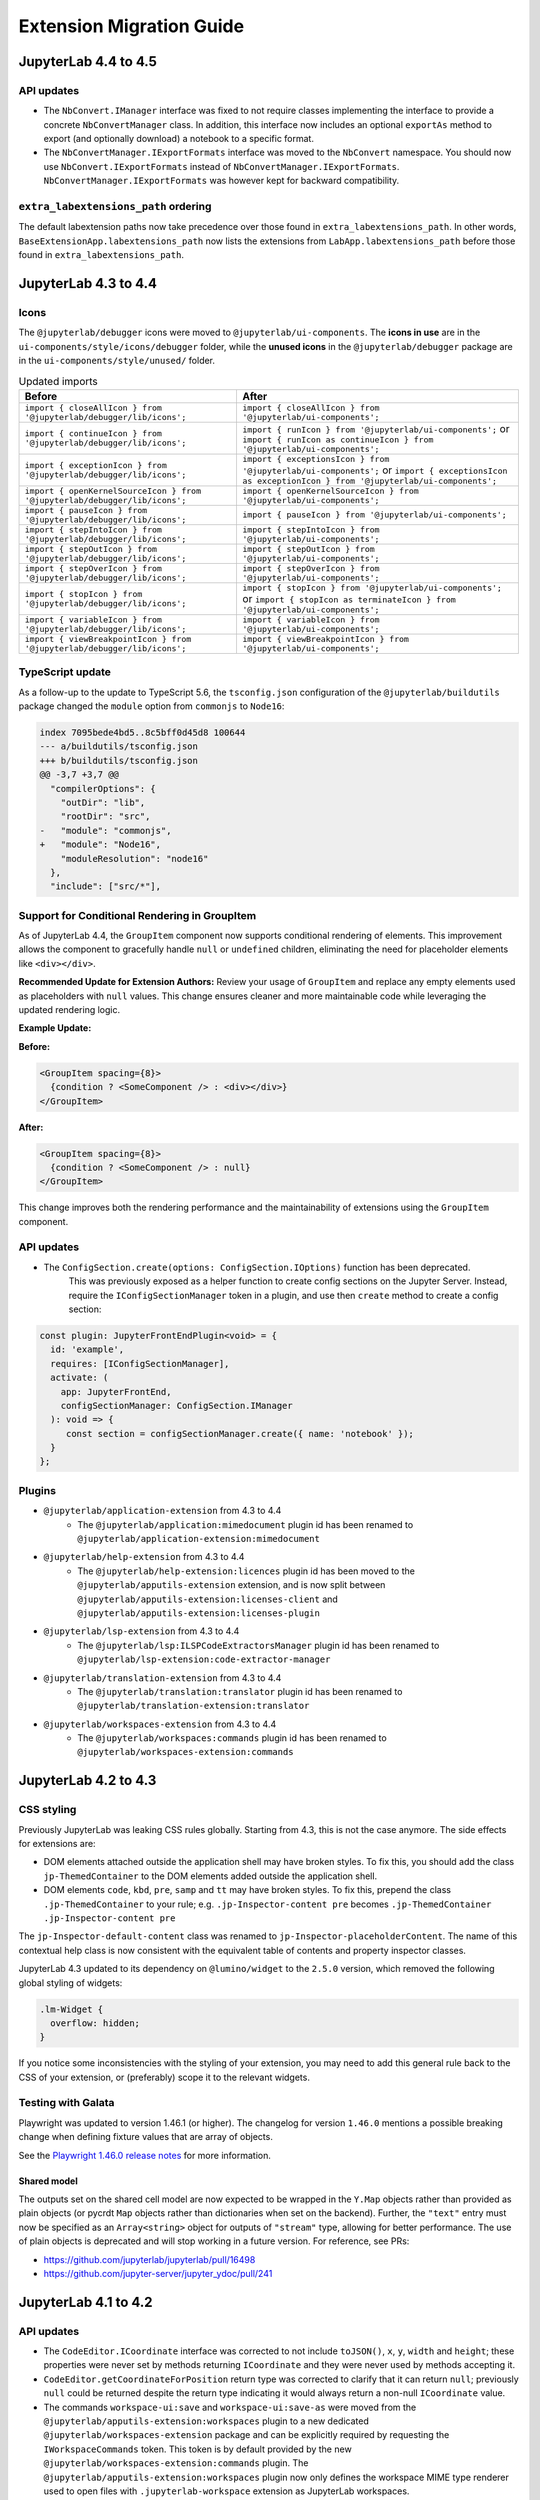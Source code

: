 .. Copyright (c) Jupyter Development Team.
.. Distributed under the terms of the Modified BSD License.

.. _extension_migration:

Extension Migration Guide
=========================

JupyterLab 4.4 to 4.5
---------------------

API updates
^^^^^^^^^^^

- The ``NbConvert.IManager`` interface was fixed to not require classes implementing the interface to provide a
  concrete ``NbConvertManager`` class. In addition, this interface now includes an optional ``exportAs`` method
  to export (and optionally download) a notebook to a specific format.
- The ``NbConvertManager.IExportFormats`` interface was moved to the ``NbConvert`` namespace. You should now use ``NbConvert.IExportFormats`` instead of ``NbConvertManager.IExportFormats``.
  ``NbConvertManager.IExportFormats`` was however kept for backward compatibility.


``extra_labextensions_path`` ordering
^^^^^^^^^^^^^^^^^^^^^^^^^^^^^^^^^^^^^

The default labextension paths now take precedence over those found in ``extra_labextensions_path``. In other words,
``BaseExtensionApp.labextensions_path`` now lists the extensions from ``LabApp.labextensions_path``
before those found in ``extra_labextensions_path``.

JupyterLab 4.3 to 4.4
---------------------

Icons
^^^^^

The ``@jupyterlab/debugger`` icons were moved to ``@jupyterlab/ui-components``.
The **icons in use** are in the ``ui-components/style/icons/debugger`` folder, while the **unused icons** in the ``@jupyterlab/debugger`` package are in the ``ui-components/style/unused/`` folder.

.. list-table:: Updated imports
   :header-rows: 1

   * - Before
     - After
   * - ``import { closeAllIcon } from '@jupyterlab/debugger/lib/icons';``
     - ``import { closeAllIcon } from '@jupyterlab/ui-components';``
   * - ``import { continueIcon } from '@jupyterlab/debugger/lib/icons';``
     - ``import { runIcon } from '@jupyterlab/ui-components';`` or ``import { runIcon as continueIcon } from '@jupyterlab/ui-components';``
   * - ``import { exceptionIcon } from '@jupyterlab/debugger/lib/icons';``
     - ``import { exceptionsIcon } from '@jupyterlab/ui-components';`` or ``import { exceptionsIcon as exceptionIcon } from '@jupyterlab/ui-components';``
   * - ``import { openKernelSourceIcon } from '@jupyterlab/debugger/lib/icons';``
     - ``import { openKernelSourceIcon } from '@jupyterlab/ui-components';``
   * - ``import { pauseIcon } from '@jupyterlab/debugger/lib/icons';``
     - ``import { pauseIcon } from '@jupyterlab/ui-components';``
   * - ``import { stepIntoIcon } from '@jupyterlab/debugger/lib/icons';``
     - ``import { stepIntoIcon } from '@jupyterlab/ui-components';``
   * - ``import { stepOutIcon } from '@jupyterlab/debugger/lib/icons';``
     - ``import { stepOutIcon } from '@jupyterlab/ui-components';``
   * - ``import { stepOverIcon } from '@jupyterlab/debugger/lib/icons';``
     - ``import { stepOverIcon } from '@jupyterlab/ui-components';``
   * - ``import { stopIcon } from '@jupyterlab/debugger/lib/icons';``
     - ``import { stopIcon } from '@jupyterlab/ui-components';`` or ``import { stopIcon as terminateIcon } from '@jupyterlab/ui-components';``
   * - ``import { variableIcon } from '@jupyterlab/debugger/lib/icons';``
     - ``import { variableIcon } from '@jupyterlab/ui-components';``
   * - ``import { viewBreakpointIcon } from '@jupyterlab/debugger/lib/icons';``
     - ``import { viewBreakpointIcon } from '@jupyterlab/ui-components';``

TypeScript update
^^^^^^^^^^^^^^^^^

As a follow-up to the update to TypeScript 5.6, the ``tsconfig.json`` configuration of the ``@jupyterlab/buildutils`` package changed
the ``module`` option from ``commonjs`` to ``Node16``:

.. code:: diff

   index 7095bede4bd5..8c5bff0d45d8 100644
   --- a/buildutils/tsconfig.json
   +++ b/buildutils/tsconfig.json
   @@ -3,7 +3,7 @@
     "compilerOptions": {
       "outDir": "lib",
       "rootDir": "src",
   -   "module": "commonjs",
   +   "module": "Node16",
       "moduleResolution": "node16"
     },
     "include": ["src/*"],

Support for Conditional Rendering in GroupItem
^^^^^^^^^^^^^^^^^^^^^^^^^^^^^^^^^^^^^^^^^^^^^^

As of JupyterLab 4.4, the ``GroupItem`` component now supports conditional
rendering of elements. This improvement allows the component to gracefully handle ``null`` or
``undefined`` children, eliminating the need for placeholder elements like ``<div></div>``.

**Recommended Update for Extension Authors:**
Review your usage of ``GroupItem`` and replace any empty elements used as placeholders
with ``null`` values. This change ensures cleaner and more maintainable code while leveraging
the updated rendering logic.

**Example Update:**

**Before:**

.. code-block:: tsx

   <GroupItem spacing={8}>
     {condition ? <SomeComponent /> : <div></div>}
   </GroupItem>

**After:**

.. code-block:: tsx

   <GroupItem spacing={8}>
     {condition ? <SomeComponent /> : null}
   </GroupItem>

This change improves both the rendering performance and the maintainability of extensions
using the ``GroupItem`` component.

API updates
^^^^^^^^^^^

- The ``ConfigSection.create(options: ConfigSection.IOptions)`` function has been deprecated.
   This was previously exposed as a helper function to create config sections on the Jupyter Server.
   Instead, require the ``IConfigSectionManager`` token in a plugin, and use then ``create`` method to create a config section:

.. code-block:: ts

   const plugin: JupyterFrontEndPlugin<void> = {
     id: 'example',
     requires: [IConfigSectionManager],
     activate: (
       app: JupyterFrontEnd,
       configSectionManager: ConfigSection.IManager
     ): void => {
        const section = configSectionManager.create({ name: 'notebook' });
     }
   };

Plugins
^^^^^^^

- ``@jupyterlab/application-extension`` from 4.3 to 4.4
   * The ``@jupyterlab/application:mimedocument`` plugin id has been renamed to ``@jupyterlab/application-extension:mimedocument``
- ``@jupyterlab/help-extension`` from 4.3 to 4.4
   * The ``@jupyterlab/help-extension:licences`` plugin id has been moved to the ``@jupyterlab/apputils-extension`` extension,
     and is now split between ``@jupyterlab/apputils-extension:licenses-client`` and ``@jupyterlab/apputils-extension:licenses-plugin``
- ``@jupyterlab/lsp-extension`` from 4.3 to 4.4
   * The ``@jupyterlab/lsp:ILSPCodeExtractorsManager`` plugin id has been renamed to ``@jupyterlab/lsp-extension:code-extractor-manager``
- ``@jupyterlab/translation-extension`` from 4.3 to 4.4
   * The ``@jupyterlab/translation:translator`` plugin id has been renamed to ``@jupyterlab/translation-extension:translator``
- ``@jupyterlab/workspaces-extension`` from 4.3 to 4.4
   * The ``@jupyterlab/workspaces:commands`` plugin id has been renamed to ``@jupyterlab/workspaces-extension:commands``

JupyterLab 4.2 to 4.3
---------------------

CSS styling
^^^^^^^^^^^

Previously JupyterLab was leaking CSS rules globally. Starting from 4.3, this is not the case
anymore. The side effects for extensions are:

- DOM elements attached outside the application shell may have broken styles. To fix this,
  you should add the class ``jp-ThemedContainer`` to the DOM elements added outside the application shell.
- DOM elements ``code``, ``kbd``, ``pre``, ``samp`` and ``tt`` may have broken styles. To fix this,
  prepend the class ``.jp-ThemedContainer`` to your rule; e.g.
  ``.jp-Inspector-content pre`` becomes ``.jp-ThemedContainer .jp-Inspector-content pre``

The ``jp-Inspector-default-content`` class was renamed to ``jp-Inspector-placeholderContent``.
The name of this contextual help class is now consistent with the equivalent table of contents and property inspector classes.

JupyterLab 4.3 updated to its dependency on ``@lumino/widget`` to the ``2.5.0`` version, which removed the following global styling
of widgets:

.. code-block:: css

   .lm-Widget {
     overflow: hidden;
   }

If you notice some inconsistencies with the styling of your extension, you may need to add this general rule back to the CSS of your extension,
or (preferably) scope it to the relevant widgets.

Testing with Galata
^^^^^^^^^^^^^^^^^^^

Playwright was updated to version 1.46.1 (or higher). The changelog for version ``1.46.0`` mentions a possible
breaking change when defining fixture values that are array of objects.

See the `Playwright 1.46.0 release notes <https://github.com/microsoft/playwright/releases/tag/v1.46.0>`_ for more information.


Shared model
~~~~~~~~~~~~

The outputs set on the shared cell model are now expected to be wrapped
in the ``Y.Map`` objects rather than provided as plain objects
(or pycrdt ``Map`` objects rather than dictionaries when set on the backend).
Further, the ``"text"`` entry must now be specified as an ``Array<string>``
object for outputs of ``"stream"`` type, allowing for better performance.
The use of plain objects is deprecated and will stop working in a future version.
For reference, see PRs:

- https://github.com/jupyterlab/jupyterlab/pull/16498
- https://github.com/jupyter-server/jupyter_ydoc/pull/241


JupyterLab 4.1 to 4.2
---------------------

API updates
^^^^^^^^^^^

- The ``CodeEditor.ICoordinate`` interface was corrected to not include ``toJSON()``, ``x``, ``y``,
  ``width`` and ``height``; these properties were never set by methods returning ``ICoordinate``
  and they were never used by methods accepting it.
- ``CodeEditor.getCoordinateForPosition`` return type was corrected to clarify that it can return
  ``null``; previously ``null`` could be returned despite the return type indicating it would always
  return a non-null ``ICoordinate`` value.
- The commands ``workspace-ui:save`` and ``workspace-ui:save-as`` were moved
  from the ``@jupyterlab/apputils-extension:workspaces`` plugin to a new dedicated
  ``@jupyterlab/workspaces-extension`` package and can be explicitly required by
  requesting the ``IWorkspaceCommands`` token. This token is by default provided
  by the new ``@jupyterlab/workspaces-extension:commands`` plugin.
  The ``@jupyterlab/apputils-extension:workspaces`` plugin now only defines the
  workspace MIME type renderer used to open files with ``.jupyterlab-workspace``
  extension as JupyterLab workspaces.
- The cell toolbar node has been moved from the cell node to the cell input node.
  Therefore the parent of the cell toolbar has changed and can not be used directly to
  retrieve the corresponding cell node anymore.

Shortcuts extension rework
^^^^^^^^^^^^^^^^^^^^^^^^^^

The ``@jupyterlab/shortcuts-extension`` package was reworked to fix multiple bugs and increase type safety.
While this package does not expose any programmatic APIs, and changes to the theming were minimal,
the major version of the package was increased to 5.0 to reflect the extend of the changes.

No action is required from extension authors (unless you used non-public components from `/lib`),
however the authors of applications built on top of JupyterLab components are encouraged to upgrade
to this new version as it can significantly improve the user experience.

JupyterLab 4.0 to 4.1
---------------------

Plugin manager and extension locks
^^^^^^^^^^^^^^^^^^^^^^^^^^^^^^^^^^

Prior to JupyterLab 4.1 there was no mechanisms:
- for users to disable/enable individual plugins (rather than entire extensions)
- for administrators to fully block users from enabling/disabling certain extensions

This version of JupyterLab enables both with the addition of :ref:`Plugin Manager <plugin_manager>`.

If your installation had any plugins disabled these will be automatically :ref:`locked <locking_plugins>`
on the first startup to ensure that there is no change to user-exposed functionality. The plugin manager
itself can be disabled and locked using ``jupyter labextension`` commands, but we recommend to instead
lock individual plugins as required.

If your extension previously included a custom enable/disable setting, you may be able to replace it
with instructions pointing users to the Plugin Manager. However, please consider whether your extension
may be used in distributions which do not include Plugin Manager or have it disabled.

Use of UI toolkit for Toolbar and ToolbarButtonComponent
^^^^^^^^^^^^^^^^^^^^^^^^^^^^^^^^^^^^^^^^^^^^^^^^^^^^^^^^

The Toolbar and ToolbarButtonComponent (from the package *ui-components*) now relies on the external library
`jupyter-ui-toolkit <https://github.com/jupyterlab-contrib/jupyter-ui-toolkit>`_.

This library uses the web component technology (https://developer.mozilla.org/en-US/docs/Web/API/Web_components),
and is based on `FAST <https://www.fast.design/>`_ library by Microsoft.

See https://github.com/jupyterlab/frontends-team-compass/issues/143 for more context on the change.

- Changes the selectors of the ``Toolbar`` and ``ToolbarButtonComponent``.

  - The DOM of ``Toolbar`` is now a ``jp-toolbar`` component instead of a ``div``.

  - The DOM of ``ToolbarButtonComponent`` is now ``jp-button`` element instead of a ``button``.

    This must be taken into account since the button itself is in the shadow DOM of the ``jp-button`` component,
    and cannot be accessed as a child of the toolbar component.

  - The icon in the ``ToolbarButtonComponent`` is a direct child of the ``jp-button`` component.

    The icon was previously encapsulated in a span with the class ``.jp-ToolbarButtonComponent-icon``.
    Accessing that icon to change its properties require now something like ``jp-button > svg``.

- If you are using jest to test your extension, some new ES6 packages dependencies are added to JupyterLab.

  They need to be ignored when transforming the code with Jest. You will need to update the
  ``transformIgnorePatterns`` to add:

  .. code::

    const esModules = [
      '@microsoft',
      '@jupyter/react-components',
      '@jupyter/web-components',
      'exenv-es6',
      ...
    ].join('|');

- Some CSS rules for ``button`` with the class ``.jp-ToolbarButtonComponent`` has been kept for backward compatibility.

  These rules are now **deprecated** and will be removed in Jupyterlab 5.
  The ``button`` elements in toolbars must be updated to ``jp-button``, from
  `jupyter-ui-toolkit <https://github.com/jupyterlab-contrib/jupyter-ui-toolkit>`_.

CSS class name change in the ``WindowedList`` superclass of ``StaticNotebook``
^^^^^^^^^^^^^^^^^^^^^^^^^^^^^^^^^^^^^^^^^^^^^^^^^^^^^^^^^^^^^^^^^^^^^^^^^^^^^^
- The class ``.jp-WindowedPanel-window`` has been renamed to ``.jp-WindowedPanel-viewport``.
- The notebook scroll container is now ``.jp-WindowedPanel-outer`` rather than ``.jp-Notebook``
- Galata notebook helpers `getCell` and `getCellCount` were updated accordingly


Change of notebook focus handling impacting command-mode shortcut selectors
^^^^^^^^^^^^^^^^^^^^^^^^^^^^^^^^^^^^^^^^^^^^^^^^^^^^^^^^^^^^^^^^^^^^^^^^^^^

Previously, focus in the notebook would revert to the notebook HTML node
when switching to command mode, which was preventing :kbd:`Tab` navigation
between cells, especially impacting users with accessibility needs.
In JupyterLab 4.1+ the focus stays on the active cell when switching to command
mode; this requires all shortcut selectors to be adjusted as follows:

- ``.jp-Notebook:focus.jp-mod-commandMode``, ``.jp-Notebook:focus``, and ``[data-jp-traversable]:focus`` should be replaced with:
  - ``.jp-Notebook.jp-mod-commandMode :focus:not(:read-write)`` for JupyterLab 4.1.0+
  - ``.jp-Notebook.jp-mod-commandMode:not(.jp-mod-readWrite) :focus`` for JupyterLab 4.1.1+
- ``[data-jp-kernel-user]:focus`` should be replaced with:
  - ``[data-jp-kernel-user] :focus:not(:read-write)`` for JupyterLab 4.1.0+
  - ``[data-jp-kernel-user]:not(.jp-mod-readWrite) :focus:not(:read-write)`` for JupyterLab 4.1.1+

Please note that ``:not(:read-write)`` fragment disables shortcuts
when text fields  (such as cell editor) are focused to avoid intercepting
characters typed by the user into the text fields, however if your shortcut
does not correspond to any key/typographic character (e.g. most shortcuts
with :kbd:`Ctrl` modifier) you may prefer to drop this fragment
if you want the shortcut to be active in text fields.

Further, JupyterLab 4.1.1 introduced indicator class ``.jp-mod-readWrite``
that is applied to the notebook node when the active element accepts
keyboard input as defined by ``:read-write`` selector. This indicator
class is required to detect ``:read-write`` elements which are nested
within an *open* shadow DOM (such as Panel framework widgets).

If your framework uses a *closed* shadow DOM, or expects keyboard
interactions on elements that are not recognised as editable by browser
heuristics of ``:read-write`` selector, you need to set a data attribute
`lm-suppress-shortcuts` on the outer host element to suppress shortcuts.

To prevent breaking the user experience these changes are made transparently
in the background, but will emit a warning and extension developers should
make the change at the source before the next major JupyterLab release.


Visibility of ``StatusBar`` elements at high magnifications
^^^^^^^^^^^^^^^^^^^^^^^^^^^^^^^^^^^^^^^^^^^^^^^^^^^^^^^^^^^
- Statusbar items are now hidden by default at high magnification/low resolution to prevent overlap for those using the application at high magnifications.
- An additional ``priority`` property has been added to the options of ``IStatusBar.registerStatusItem`` method to allow the status bar item to remain visible;
  the intended usage is for small statusbar items that either add functionality that would be particularly useful at high zoom or is inaccessible otherwise.

JupyterLab 3.x to 4.x
---------------------

Because of significant type changes from JupyterLab 3.x to 4.x, we recommend **publishing a new major version**
of your extension to work with each major version of JupyterLab. For examples of extensions that use different
major versions for Lab 3 and Lab 4, see `jupyterlab-vim <https://github.com/jupyterlab-contrib/jupyterlab-vim>`_
and `jupyter-ai <https://github.com/jupyterlab/jupyter-ai>`_.

Upgrading extension using the upgrade script
^^^^^^^^^^^^^^^^^^^^^^^^^^^^^^^^^^^^^^^^^^^^

JupyterLab 4.x provides a script to upgrade an existing extension to use the new extension system and packaging.

.. note::

    Back up your extension - the best if you use a version control like git, is to work on a new branch.

First, make sure to update to JupyterLab 4 and install ``copier`` and some dependencies. With ``pip``:

.. code:: bash

   pip install -U jupyterlab[upgrade-extension]


Or with ``conda``:

.. code:: bash

   conda install -c conda-forge jupyterlab=4 "copier=9" jinja2-time


Then at the root folder of the extension, run:

.. code:: bash

   python -m jupyterlab.upgrade_extension .

The upgrade script creates the necessary files for packaging the JupyterLab extension as a Python package.
The script will ask you for all files if you want to override them or not. By default the configuration files
will be overridden for the newer version. In particular, if you were using Python setuptools (aka ``setup.py``
and/or ``setup.cfg``), you will like need to update the ``pyproject.toml`` file (see
`PEP example <https://peps.python.org/pep-0621/#example>`_).

The upgrade script also updates the dependencies in ``package.json`` to the ``^4.0.0`` packages.

For more details about the new file structure and packaging of the extension, check out the extension tutorial: :ref:`extension_tutorial`

.. note::

    You will need to modify the code of your extension if it is impacted by the API changes mentioned below.

jlpm
^^^^

The utility ``jlpm`` uses Yarn 3 (previously Yarn 1). This will require updating your
package configuration.

- Create a file ``.yarnrc.yml`` containing:

.. code-block:: yaml

   enableImmutableInstalls: false
   nodeLinker: node-modules

- Add to ``.gitignore``

.. code-block::

   .yarn/

- Run ``jlpm install``
  This will reset your ``yarn.lock`` content as its format has changed.

.. note::

   You can find more information on upgrading Yarn from version 1 to version 3 in
   `Yarn documentation <https://v3.yarnpkg.com/getting-started/migration>`_.

If you are hit by multiple versions of the same packages (like ``@lumino/widgets``),
TypeScript may complain that the types are not matching. One possible solution
is to force packages deduplication using:

.. code-block:: sh

   jlpm dlx yarn-berry-deduplicate

API breaking changes
^^^^^^^^^^^^^^^^^^^^

.. note::

   With JupyterLab 4.x, the npm package version policy changed to not bump major version with
   the Python package unless required to ease extension compatibility.

Here is a list of JupyterLab npm packages that encountered API changes and therefore have
bumped their major version (following semver convention). We want to point out particularly
``@jupyterlab/documentsearch`` and ``@jupyterlab/toc`` API that have been fully reworked.

- ``@jupyterlab/application`` from 3.x to 4.x
   * Major version bump to allow alternate ``ServiceManager`` implementations in ``JupyterFrontEnd``.
     Specifically this allows the use of a mock manager.
     This also makes the ``JupyterLab.IOptions`` more permissive to not require a shell when options are
     given and allow a shell that meets the ``ILabShell`` interface.
     As a consequence, all other ``@jupyterlab/`` packages have their major version bumped too.
     See https://github.com/jupyterlab/jupyterlab/pull/11537 for more details.
   * Rename token ``@jupyterlab/apputils:IConnectionLost`` to ``@jupyterlab/application:IConnectionLost``.
- ``@jupyterlab/apputils`` from 3.x to 4.x
   * Rename ``IToolbarWidgetRegistry.registerFactory`` to ``IToolbarWidgetRegistry.addFactory``
   * ``ISanitizer`` and ``ISanitizer.IOptions`` are deprecated in favor of ``IRenderMime.ISanitizer`` and
     ``IRenderMime.ISanitizerOptions`` in ``@jupyterlab/rendermime-interfaces``.
   * Global ``sessionContextDialogs`` is removed; you should request the token ``ISessionContextDialogs`` (from ``@jupyterlab/apputils``).
- ``@jupyterlab/attachments`` from 3.x to 4.x
   Removed ``modelDB`` from ``IAttachmentsModel.IOptions``.
- ``@jupyterlab/buildutils`` from 3.x to 4.x
   * The ``create-theme`` script has been removed. If you want to create a new theme extension, you
     should use the `TypeScript extension template <https://github.com/jupyterlab/extension-template>`_
     (choosing ``theme`` as ``kind`` ) instead.
   * The ``add-sibling`` script has been removed. Check out :ref:`source_dev_workflow` instead.
   * The ``exitOnUuncaughtException`` util function has been renamed to ``exitOnUncaughtException`` (typo fix).
- ``@jupyterlab/cells`` from 3.x to 4.x
   * ``MarkdownCell.toggleCollapsedSignal`` renamed ``MarkdownCell.headingCollapsedChanged``
     To support notebook windowing, cell widget children (e.g. the editor or the output area) are not instantiated
     when the cell is attached to the notebook. You can test for ``isPlaceholder()`` to see if the cell has been
     fully instantiated or wait for the promise ``ready`` to be resolved. Additionally an attribute ``inViewport``
     and a signal ``inViewportChanged`` are available to test if the cell is attached to the DOM.
     If you instantiate standalone cells outside of a notebook, you will probably need to set the constructor option
     ``placeholder`` to ``false`` to ensure direct rendering of the cell.
   * ``InputArea.defaultContentFactory`` and ``Cell.defaultContentFactory`` have been removed. If you need it, you
     can request the token ``IEditorServices`` from ``@jupyterlab/codeeditor``. Then you can use
     ``new Cell.ContentFactory({ editorFactory: token.factoryService.newInlineEditor });``.
- ``@jupyterlab/celltags`` from 3.x to 4.0
  The ``@jupyterlab/celltags`` package has been removed and replaced by a widget in ``@jupyterlab/celltags-extension``.
  This widget is now rendered using ``@jupyterlab/metadataform``.
- ``@jupyterlab/codeeditor`` from 3.x to 4.0
   * ``CodeEditor.IEditor`` has changed:
      - ``resizeToFit()`` is removed
      - ``addKeydownHandler()`` is removed - you should add a CodeMirror extension ``EditorView.domEventHandlers`` with
         ``Prec.high`` (to ensure it is not captured by keyboard shortcuts).
      - ``injectExtension()`` added as experimental to inject a CodeMirror extension - you should prefer registering
         new extensions with ``IEditorExtensionRegistry``.
   * ``CodeEditor.IOptions`` has two new optional attributes:
      - ``extensions?: Extensions[]`` to provide custom extensions at editor instantiation
      - ``inline?: boolean`` whether the editor is a subpart of a document (like the notebook) or not.
   * ``CodeEditorWrapper.IOptions`` has changed to ``{ factory, model, editorOptions }``.
   * ``CodeViewerWidget.IOptions`` has changed to ``{ factory, model, editorOptions }``.
- ``@jupyterlab/codemirror`` from 3.x to 4.0
   * Configuration parameters changes:
      - ``fontFamily``, ``fontSize`` and ``lineHeight``: grouped in a subdictionnary ``customStyles``.
      - ``insertSpaces``: changed for ``indentUnit`` that can take a value within ['Tab', '1', '2', '4', '8']
      - ``lineWrap``: changed - it is now a boolean.
      - ``showTrailingSpace``: renamed ``highlightTrailingWhitespace``
      - ``coverGutterNextToScrollbar``: removed
      - ``electricChars``: removed
      - ``extraKeys``: removed - you should register new keymap using the CodeMirror extension ``keymap.of(KeyBinding[])``
      - ``handlePaste``: removed
      - ``keymap``: removed
      - ``lineSeparator``: removed - Line separator are normalized to ``\n``
      - ``lineWiseCopyCut``: removed - this is the default behavior
      - ``scrollbarStyle``: removed
      - ``styleSelectedText``: removed
      - ``selectionPointer``: removed
      - ``wordWrapColumn``: removed
   * ``Mode`` has been removed. You can instead request the token ``IEditorLanguageHandler``. That provides
     similar API:
     - ``Mode.registerModeInfo`` -> ``IEditorLanguageHandler.addLanguage``
     - ``Mode.ensure()`` -> ``IEditorLanguageHandler.getLanguage()``
     - ``Mode.modeList`` -> ``IEditorLanguageHandler.getLanguages()``
     - ``Mode.run()`` -> ``IEditorLanguageHandler.highlight()``
     - ``Mode.findBest()`` -> ``IEditorLanguageHandler.findBest()``
     - ``Mode.findByName()`` -> ``IEditorLanguageHandler.findByName()``
     - ``Mode.findByMIME()`` -> ``IEditorLanguageHandler.findByMIME()``
     - ``Mode.findByExtension()`` -> ``IEditorLanguageHandler.findByExtension()``
   * ``EditorSyntaxStatus`` moved to ``@jupyterlab/fileeditor``
- ``@jupyterlab/codemirror-extension`` from 3.x to 4.0
   * Moved commands:
     - ``codemirror:change-theme`` -> ``fileeditor:change-theme`` (moved to ``@juptyerlab/fileeditor-extension``)
     - ``codemirror:change-mode`` -> ``fileeditor:change-language`` (moved to ``@juptyerlab/fileeditor-extension``)
     - ``codemirror:find`` -> ``fileeditor:find`` (moved to ``@juptyerlab/fileeditor-extension``)
     - ``codemirror:go-to-line`` -> ``fileeditor:go-to-line`` (moved to ``@juptyerlab/fileeditor-extension``)
   * Removed command: ``codemirror:change-keymap``
   * Moved plugins:
     - ``@jupyterlab/codemirror-extension:commands`` integrated within ``@jupyterlab/fileeditor-extension:plugin``
     - ``@jupyterlab/codemirror-extension:editor-syntax-status`` -> ``@jupyterlab/fileeditor-extension:editor-syntax-status``
     - ``@jupyterlab/codemirror-extension:editor-syntax-status`` -> ``@jupyterlab/fileeditor-extension:editor-syntax-status``
- ``@jupyterlab/completer`` from 3.x to 4.x
   Major version was bumped following major refactor aimed at performance improvements and enabling easier third-party integration.

   * Adding custom completion suggestions (items):
      - In 3.x and earlier adding custom completion items required re-registering the completer connector for each file/cell
        using ``register`` method of old manager provided by ``ICompletionManager`` token; in 4.x this token and associated
        ``ICompletableAttributes`` interface was removed and a proper method of registering a custom source of completions
        (a provider of completions) was added. To create a completer provider  for JupyterLab, users need to implement the
        ``ICompletionProvider`` interface and then register this provider with ``ICompletionProviderManager`` token.
      - In 3.x merging completions from different sources had to be performed by creating a connector internally merging
        results from other connectors. in 4.x ``IProviderReconciliator`` is used to merge completions from multiple providers,
        and can be customised in constructor for custom completion handlers (``CompletionHandler``); customizing reconciliator
        in JupyterLab-managed completers is not yet possible.
   * Rendering with ``Completer.IRenderer``:
      - In 3.x it was not possible to easily swap the renderer of JupyterLab-managed completers.
        In 4.x the renderer from the completion provider with highest rank is now used for all
        JupyterLab-managed completers. This behaviour is subject to revision in the future (please leave feedback).
      - Completer box is now using delayed rendering for off-screen content to improve time to first paint
        for top suggestions. To position the completer without rendering all items we search for the widest
        item using heuristic which can be adjusted in custom renderers (``itemWidthHeuristic``).
      - The documentation panel now implements a loading indicator (a progress bar) customizable via
        optional ``createLoadingDocsIndicator`` renderer method.
      - ``createItemNode`` was removed in favour of ``createCompletionItemNode`` which is now required.
      - ``createCompletionItemNode`` is no longer responsible for sanitization of labels which is now a
        responsibility of the model (see below).
   * Model:
      - In 3.x it was not possible to easily swap the model of JupyterLab-managed completers.
        In 4.x the model factory from the completion provider with highest rank is now used for
        JupyterLab-managed completers. This behaviour is subject to revision in the future (please leave feedback).
      - Old methods for updating and accessing the completion items: ``setOptions``, ``options``, and ``items`` were removed
        in favour of ``completionItems`` and ``setCompletionItems`` which are now required members of ``Completer.IModel``.
      - New signal ``queryChanged`` was added and has to be emitted by models.
      - Model is now responsible for sanitization of labels and preserving original label on ``insertText`` attribute
        (if not already defined); this change was required to properly handle escaping of HTML tags.
- ``@jupyterlab/codeeditor`` from 3.x to 4.x
   * Remove ``ISelectionStyle`` (and therefore ``defaultSelectionStyle`` and ``IEditor.selectionStyle``). This was envisaged
     for real-time collaboration. But this is not used in the final implementation.
- ``@jupyterlab/console`` from 3.x to 4.x
   The type of ``IConsoleHistory.sessionContext`` has been updated to ``ISessionContext | null`` instead of ``ISessionContext``.
   This might break the compilation of plugins accessing the ``sessionContext`` from a ``ConsoleHistory``,
   in particular those with the strict null checks enabled.
- ``@jupyterlab/coreutils`` from 3.x to 4.x
   The ``Time`` namespace does not use the ``moment`` library anymore for managing dates. Instead it switched to using
   the ``Intl`` API now available in modern web browsers. The ``Time.format`` function is still available but does not accept the
   ``timeFormat`` argument anymore.
- ``@jupyterlab/debugger`` from 3.x to 4.x
   * The command ``debugger:pause`` command ID has been renamed ``debugger:pause-on-exceptions`` to avoid ambiguity with
     pausing the current running thread.
- ``@jupyterlab/docmanager`` from 3.x to 4.x
   * The ``renameDialog`` now receives the ``DocumentRegistry.Context`` instead of a path.
   * The interface ``DocumentManager.IWidgetOpener`` is now ``IDocumentWidgetOpener`` and is provided
     by a new plugin ``@jupyterlab/docmanager-extension:opener``.
     The ``IDocumentWidgetOpener`` interface also now defines an ```opened``` signal that is emitted when a widget is opened.
   * Removed the property ``docProviderFactory`` from the interface ``DocumentManager.IOptions``.
- ``@jupyterlab/docregister`` from 3.x to 4.x
   * ``TextModelFactory.preferredLanguage(path: string)`` will always return ``''``. The editor languages is not available globally to provided it.
     You can recover the feature if needed, by requesting the token ``IEditorLanguageHandler`` from ``@jupyterlab/codemirror``. Then you can use
     ``token.findByFileName(widget.context.path)?.name ?? ''``.
- ``@jupyterlab/docprovider`` from 3.x to 4.x
   This package is no longer present in JupyterLab. For documentation related to Real-Time Collaboration, please check out
   `RTC's documentation <https://jupyterlab.readthedocs.io/en/latest/user/rtc.html>`_
- ``@jupyterlab/docregistry`` from 3.x to 4.x
   * Removed the property ``docProviderFactory`` from the interface ``Context.IOptions``.
   * The constructor of the class ``DocumentModel`` receives a parameter ``DocumentModel.IOptions``.
   * The method ``IModelFactory.createNew`` receives a parameter ``DocumentRegistry.IModelOptions``.
   * The method ``TextModelFactory.createNew`` receives a parameter ``DocumentModel.IOptions``.
- ``@jupyterlab/documentsearch`` from 3.x to 4.x
   * ``@jupyterlab/documentsearch:plugin`` has been renamed to ``@jupyterlab/documentsearch-extension:plugin``
   * ``@jupyterlab/documentsearch:labShellWidgetListener`` has been renamed to ``@jupyterlab/documentsearch-extension:labShellWidgetListener``

   This may impact application configuration (for instance if the plugin was disabled).
   The search provider API has been fully reworked. But the logic is similar, for new type of documents
   you will need to register a ``ISearchProviderFactory`` to the ``ISearchProviderRegistry``. The
   factory will build a ``ISearchProvider`` for the document widget.
- ``@jupyterlab/extensionmanager`` from 3.x to 4.x
   The frontend API has been drastically reduced to fetch all information from the backend. It is now advised
   that you implement a custom ``ExtensionManager`` class for your needs rather than overriding the frontend plugins.
   See ``jupyterlab/extensions/pypi.py`` for an example using PyPI.org and pip. You can then register your manager
   by defining an entry point in the Python package; see ``pyproject.toml::project.entry-points."jupyterlab.extension_manager_v1"``.
- ``@jupyterlab/fileeditor`` from 3.x to 4.x
   Remove the class ``FileEditorCodeWrapper``, instead, you can use ``CodeEditorWrapper`` from ``@jupyterlab/codeeditor``.
- ``@jupyterlab/filebrowser`` from 3.x to 4.x
   * Remove the property ``defaultBrowser`` from the interface  ``IFileBrowserFactory``. The default browser is now provided by it own
     plugin by requiring the token ``IDefaultFileBrowser``.
   * Remove the ``useFuzzyFilter`` setter from the ``FileBrowser`` class.
- ``@jupyterlab/filebrowser-extension`` from 3.x to 4.x
   Remove command ``filebrowser:create-main-launcher``. You can replace by ``launcher:create`` (same behavior)
   All launcher creation actions are moved to ``@jupyterlab/launcher-extension``.
- ``@jupyterlab/imageviewer-extension`` from 3.x to 4.x
   Removed ``addCommands`` from public API
- ``@jupyterlab/mainmenu`` from 3.x to 4.x
   * ``IMainMenu.addMenu`` signature changed from ``addMenu(menu: Menu, options?: IMainMenu.IAddOptions): void``
     to ``addMenu(menu: Menu, update?: boolean, options?: IMainMenu.IAddOptions): void``
   * Removed ``createEditMenu``, ``createFileMenu``, ``createKernelMenu``, ``createViewMenu``, ``createRunMenu``,
     ``createTabsMenu``, ``createHelpMenu`` from public API.
- ``@jupyterlab/notebook`` from 3.x to 4.x
   * ``NotebookWidgetFactory.IOptions`` has no ``sessionDialogs`` option any more.
   * The ``NotebookPanel._onSave`` method is now ``private``.
   * ``NotebookActions.collapseAll`` method renamed to ``NotebookActions.collapseAllHeadings``.
   * Command ``Collapsible_Headings:Toggle_Collapse`` renamed to ``notebook:toggle-heading-collapse``.
   * Command ``Collapsible_Headings:Collapse_All`` renamed to ``notebook:collapse-all-headings``.
   * Command ``Collapsible_Headings:Expand_All`` renamed to ``notebook:expand-all-headings``.
   * To support windowing, a new method ``scrollToItem(index, behavior)`` is available to scroll to any
     cell that may or may not be in the DOM. And new ``cellInViewportChanged`` signal is available to listen
     for cells entering or leaving the viewport (in windowing mode). And ``scrollToCell(cell)`` is now returning
     a ``Promise<void>`` calling internally ``scrollToItem``.
   * ``fullyRendered``, ``placeholderCellRendered`` and ``remainingCellToRenderCount`` have been removed.
     The defer rendering mode still exists. It will render some cells during spare CPU Idle time.
   * Settings ``numberCellsToRenderDirectly``, ``remainingTimeBeforeRescheduling``, ``renderCellOnIdle``,
     ``observedTopMargin`` and ``observedBottomMargin`` have been removed. Instead a ``windowingMode``
     with value of *defer*, *full* or *none* and ``overscanCount`` have been added to manage the rendering
     mode.
   * Added the property ``sharedModel`` to the interface ``NotebookModel.IOptions``.
   * The method ``NotebookModelFactory.createNew`` receives a parameter ``NotebookModelFactory.IModelOptions``.
   * The default Notebook toolbar's ``restart-and-run`` button now refers to the command
     ``notebook:restart-run-all`` instead of ``runmenu:restart-and-run-all``.
   * ``StaticNotebook.defaultContentFactory`` has been removed. If you need it, you can request the token
     ``IEditorServices`` from ``@jupyterlab/codeeditor``. You can obtain it by requested
     ``new NotebookPanel.ContentFactory({ editorFactory: token.factoryService.newInlineEditor });``
   * ``notebooktools`` module does not provides anymore the ``ActiveCellTool``, the ``NotebookMetadataEditorTool``
     and the ``CellMetadataEditorTool``. All these widget are replaced by widgets in ``@jupyterlab/notebook-extension``,
     and are rendered using ``@jupyterlab/metadataform``.
     The ``KeySelector`` has also been removed as not used anymore, replaced by the use of ``@jupyterlab/metadataform``
     to provides selection for metadata keys.
- ``@jupyterlab/rendermime`` from 3.x to 4.x
   * The markdown parser has been extracted to its own plugin ``@jupyterlab/markedparser-extension:plugin``
     that provides a new token ``IMarkdownParser`` (defined in ``@jupyterlab/rendermime``).
     Consequently the ``IRendererFactory.createRenderer`` has a new option ``markdownParser``.
   * [Not breaking] ``IRenderMime.IExtension`` has a new optional ``description: string`` attribute for documentation.
- ``@jupyterlab/rendermime-interfaces`` from 3.x to 4.x
  Remove ``IRenderMime.IRenderer.translator?`` attribute; the translator object is still passed to
  the constructor if needed by the renderer factory.
- ``@jupyterlab/services`` from 6.x to 7.x
   * Remove ``Contents.IDrive.modelDBFactory`` and ``Contents.IManager.getModelDBFactory``.
   * Added ``Contents.IDrive.sharedModelFactory`` and ``Contents.IManager.getsharedModelFactory``.
- ``@jupyterlab/shared-models`` from 3.x to 4.x
   This package is no longer present in JupyterLab. For documentation related to the shared models,
   please check out `@jupyter/ydoc documentation <https://jupyter-ydoc.readthedocs.io/en/latest>`_.
- ``@jupyterlab/statusbar`` from 3.x to 4.x
   * Setting ``@jupyterlab/statusbar-extension:plugin . startMode`` moved to ``@jupyterlab/application-extension:shell . startMode``
   * Plugin ``@jupyterlab/statusbar-extension:mode-switch`` renamed to ``@jupyterlab/application-extension:mode-switch``
   * Plugin ``@jupyterlab/statusbar-extension:kernel-status`` renamed to ``@jupyterlab/apputils-extension:kernel-status``
   * Plugin ``@jupyterlab/statusbar-extension:running-sessions-status`` renamed to ``@jupyterlab/apputils-extension:running-sessions-status``
   * Plugin ``@jupyterlab/statusbar-extension:line-col-status`` renamed to ``@jupyterlab/codemirror-extension:line-col-status``
   * ``HoverBox`` component moved from ``@jupyterlab/apputils`` to ``@jupyterlab/ui-components``.
   * Removed ``STATUSBAR_PLUGIN_ID`` from public API.
- ``@jupyterlab/terminal`` from 3.x to 4.x
   * Xterm.js upgraded from 4.x to 5.x
   * ``IThemeObject.selection`` renamed to ``selectionBackground``
- ``@jupyterlab/terminal-extension`` from 3.x to 4.x
   Removed ``addCommands`` from public API
- ``@jupyterlab/toc`` from 3.x to 4.x
   ``@jupyterlab/toc:plugin`` renamed ``@jupyterlab/toc-extension:registry``
   This may impact application configuration (for instance if the plugin was disabled).
   The namespace ``TableOfContentsRegistry`` has been renamed ``TableOfContents``.
   The API has been fully reworked. The new table of content providers must implement a factory
   ``TableOfContents.IFactory`` that will create a model ``TableOfContents.IModel<TableOfContents.IHeading>``
   for supported widget. The model provides a list of headings described by a ``text`` and
   a ``level`` and optionally a ``prefix``, a ``collapsed`` state and a ``dataset`` (data
   DOM attributes dictionary).
- ``@jupyterlab/ui-components`` from 3.x to 4.x
   * Major version bumped following removal of Blueprint JS dependency. Extensions using proxied
     components like ``Checkbox``, ``Select`` or ``Intent`` will need to import them explicitly
     from Blueprint JS library. Extensions using ``Button``, ``Collapse`` or ``InputGroup`` may
     need to switch to the Blueprint components as the interfaces of those components in JupyterLab
     do not match those of Blueprint JS.
   * Remove ``Collapse`` React component.
   * Form component registry changes:
      - Rename the plugin ``'@jupyterlab/ui-components-extension:form-component-registry'`` to ``'@jupyterlab/ui-components-extension:form-renderer-registry'``
      - Rename the ``IFormComponentRegistry`` token to ``IFormRendererRegistry``, from ``@jupyterlab/ui-components:ISettingEditorRegistry``
        to ``@jupyterlab/ui-components:IFormRendererRegistry``.
      - The ``FormRendererRegistry`` registers ``IFormRenderer`` instead of ``Field`` renderers.
        A ``IFormRenderer`` defines a ``fieldRenderer`` (this is the renderer to set for backward compatibility)
        or a ``widgetRenderer``.
        The renderer id must follow the convention ``<ISettingRegistry.IPlugin.id>.<propertyName>``. This is to
        ensure a custom renderer is not used for property with the same name but different schema.
- ``@jupyterlab/translation`` from 3.x to 4.x
  Renamed the method ``locale`` into the property ``languageCode`` in the ``NullTranslator``
- ``@jupyterlab/vdom`` and ``@jupyterlab/vdom-extension`` have been removed.
  The underlying `vdom <https://github.com/nteract/vdom>`_ Python package is unmaintained.
  So it was decided to drop it from core packages.
- ``jupyter.extensions.hub-extension`` from 3.x to 4.x
   * Renamed ``jupyter.extensions.hub-extension`` to ``@jupyterlab/hub-extension:plugin``.
   * Renamed ``jupyter.extensions.hub-extension:plugin`` to ``@jupyterlab/hub-extension:menu``.
- TypeScript 5.0 update
  As a result of the update to TypeScript 5.0, a couple of interfaces have had their definitions changed.
  The ``anchor`` parameter of ``HoverBox.IOptions`` is now a ``DOMRect`` instead of ``ClientRect``.
  The ``CodeEditor.ICoordinate`` interface now extends ``DOMRectReadOnly`` instead of ``JSONObject, ClientRect``.
- React 18.2.0 update
  The update to React 18.2.0 (from 17.0.1) should be propagated to extensions as well.
  Here is the documentation about the `migration to react 18 <https://reactjs.org/blog/2022/03/08/react-18-upgrade-guide.html>`_.

Testing with Jest
^^^^^^^^^^^^^^^^^

Jest has been updated to 29.2.0 (and *ts-jest* to 29.0.0). And therefore the jest configuration provided by
``@jupyterlab/testutils`` is compatible for that version. In particular:

- The unmaintained reporter ``jest-summary-reporter`` has been replaced by the new default ``github-actions`` reporter.
- The helper ``flakyIt`` has been removed. You can use the new `jest.retryTimes <https://jestjs.io/docs/jest-object#jestretrytimesnumretries-options>`_ instead.

With JupyterLab 4, we fixed circular dependencies due to the ``testutils`` package. So it is now only a facade to export
helpers from various core packages. The exported helpers are the same as before expect for:

- ``NBTestUtils.DEFAULT_CONTENT``: Removed - you could imported from ``@jupyterlab/notebook/lib/testutils`` but we strongly advice not to and to use your own test data.
- ``NBTestUtils.DEFAULT_CONTENT_45``: Removed

Testing with Galata
^^^^^^^^^^^^^^^^^^^

The in-page helpers are now in an JupyterLab extension to live in the common Webpack shared scoped. That new extension
is contained in the JupyterLab python package at ``jupyterlab.galata``. It requires to update your Jupyter server
configuration by adding the following line:

.. code-block:: python

    import jupyterlab
    c.LabApp.extra_labextensions_path = str(Path(jupyterlab.__file__).parent / "galata")

.. note::

    To ease configuration, we have introduce a new helper function ``jupyterlab.galata.configure_jupyter_server``. So you can
    simplify the server configuration to be ``jupyterlab.galata.configure_jupyter_server(c)``.

Here are the changes in the Javascript package ``@jupyterlab/galata`` from 4.x to 5.x:
   * ``ContentsHelper`` and ``galata.newContentsHelper`` have new constructor arguments to use Playwright API request object:
     ``new ContentsHelper(baseURL, page?, request?)`` -> ``new ContentsHelper(request?, page?)``
     ``galata.newContentsHelper(baseURL, page?, request?)`` -> ``galata.newContentsHelper(request?, page?)``
     you need to provide ``request`` or ``page``; they both are fixtures provided by Playwright.
   * ``galata.Mock.clearRunners(baseURL, runners, type)`` -> ``galata.Mock.clearRunners(request, runners, type)``
   * In-pages helpers are now in an extension define in ``jupyterlab/galata/extension`` and
     store in ``@jupyterlab/galata/lib/extension``. And the global object has been renamed ``window.galata`` instead
     of ``window.galataip`` (it still exists but it is deprecated).

Deprecated code removed
^^^^^^^^^^^^^^^^^^^^^^^

The following deprecated API's have been removed:

- ``@jupyterlab/csvviewer``: ``CSVDelimiter.delimiterChanged`` has been removed - dead code. You can directly access the delimiter from the ``CSVViewer`` widget.
- ``@jupyterlab/mainmenu``: ``IJupyterLabMenu`` and ``JupyterLabMenu`` have been removed. You can use directly ``IRankedMenu`` and ``RankedMenu`` from ``@jupyterlab/ui-components``
- ``@jupyterlab/notebook``: ``NotebookWidgetFactory`` default toolbar is now empty as the button helpers are deprecated.
- ``@jupyterlab/rendermime``: ``RenderMimeRegistry.IUrlResolverOptions`` does not accept ``session``; you must set the ``path`` (accessible through ``session.path``).
- ``@jupyterlab/ui-components``:
   * ``RankedMenu.menu : Menu`` has been removed as ``RankedMenu`` inherits from ``Menu``.
   * ``LabIconStyle.IProps`` does not accept ``kind`` nor ``justify``. You should use ``stylesheet`` or ``elementPosition`` respectively.

Extension Development Changes
^^^^^^^^^^^^^^^^^^^^^^^^^^^^^

- The ``externalExtensions`` field in the ``dev_mode/package.json`` file corresponding to the ``@jupyterlab/application-top``
  ``private`` package has now been removed in ``4.0``. If you were using this field to develop source extensions against
  a development build of JupyterLab, you should instead switch to the federated extensions system (via the ``--extensions-in-dev-mode`` flag)
  or to using the ``--splice-source`` option. See :ref:`prebuilt_dev_workflow` and :ref:`source_dev_workflow` for more information.
- The ``webpack`` dependency in ``@jupyterlab/builder`` has been updated to ``5.72`` (or newer). Base rules have been updated to use the
  `Asset Modules <https://webpack.js.org/guides/asset-modules>`_ instead of the previous ``file-loader``, ``raw-loader`` and ``url-loader``.
  This might affect third-party extensions if they were relying on specific behaviors from these loaders.
- In JupyterLab 3.x, the CSS for a _disabled_ prebuilt extensions would still be loaded on the page.
  This is no longer the case in JupyterLab 4.0.
- ``window.jupyterlab`` is not exposed anymore when starting JupyterLab with the ``--expose-app-in-browser`` flag.
  Use ``window.jupyterapp`` instead.

.. _extension_migration_3.5_3.6:

JupyterLab 3.5 to 3.6
---------------------

AsyncIterable Support
^^^^^^^^^^^^^^^^^^^^^

For the events service, we are using a JavaScript feature introduced in ES2018. If your code is
using TypeScript with ES2017 target (as JupyterLab 3.6), you will either need to update your
target to ES2018 or add ``"ES2018"`` to the `TypeScript lib option <https://www.typescriptlang.org/tsconfig#lib>`_.

.. note::

    JupyterLab 3.6.0 was released with an updated target "ES2018". We strongly advise updating to 3.6.1,
    which reverts the target back to "ES2017".


Jest configuration update
^^^^^^^^^^^^^^^^^^^^^^^^^

If you are using jest to test your extension, some new ES6 packages dependencies are added to JupyterLab 3.6.
They need to be ignore when transforming the code with Jest. You will need to update the
``transformIgnorePatterns`` to match:

.. code-block:: javascript
    :emphasize-lines: 3

    const esModules = [
      '@jupyterlab/',
      '@jupyter/ydoc',
      'lib0',
      'y\\-protocols',
      'y\\-websocket',
      'yjs'
    ].join('|');

    // ...

    transformIgnorePatterns: [`/node_modules/(?!${esModules}).+`]

For more information, have a look at :ref:`testing_with_jest`.

Real-Time Collaboration
^^^^^^^^^^^^^^^^^^^^^^^
In JupyterLab v3.6, it is necessary to install Jupyter Server v2.0 to use real-time collaboration.
This requirement was introduced to take advantage of the new identity API in Jupyter Server v2.0.

On the other side, we also changed how JupyterLab loads documents (only in collaborative mode).
Instead of using the content API, now the provider opens a WebSocket connection to the
`YDocWebSocketHandler`, which is implemented in an external
`jupyter server extension <https://github.com/jupyter-server/jupyter_server_ydoc>`__.

In addition, the shared models' package was moved to an external package called `@jupyter/ydoc
<https://github.com/jupyter-server/jupyter_ydoc>`__. All the extensions that depend on
``@jupyterlab/shared-models`` will need to update to depend in ``@jupyter/ydoc@~0.2.2``; the API should
be the same.

**API Changes:**
To be able to fix RTC and make it stable. It was necessary to change the API and make a few breaking changes.
These changes should not affect the vast majority of extensions. They will only affect a couple
of extensions focused on RTC.

It was necessary to change the paradigm of how JupyterLab loads documents and replace the locking mechanism
in the back-end. Instead of identifying the first client to open the document, it now centralizes
the process by instantiating a YDoc client in the back-end. This client is the only one that loads
the content of the document into memory and shares it with every other client connected.

The involved packages are:

- ``@jupyterlab/docprovider``:
   * The interface ``IDocumentProvider``, now extends from ``IDisposable``.
     Removed: ``acquireLock``, ``releaseLock``, ``setPath``, ``destroy``, ``requestInitialContent`` and ``putInitializedState``.
     Added: ``ready`` and ``isDisposed``.

   * ``IDocumentProviderFactory.IOptions`` is now templated with ``T extends ISharedDocument = ISharedDocument``.
     And the ``ymodel`` attribute has been renamed ``model`` typed ``T`` (relaxing typing from ``YDocument`` to ``ISharedDocument``).

   * ``WebSocketProviderWithLocks`` has been renamed to ``WebSocketProvider``.
     It does not extend ``WebSocketProvider`` from ``y-websocket`` anymore.

   * ``WebSocketProvider.IOptions`` has a new optional attribute, ``user``.

- ``@jupyterlab/services``:
   * The interface ``IManager`` has a new optional property, ``user`` that implement `User.IManager <../api/interfaces/services.User.IManager.html>`_.

   * The ``ServiceManager`` class implements the optional property ``user`` from the ``IManager``.


.. _extension_migration_3.0_3.1:

JupyterLab 3.0 to 3.1
---------------------

New main and context menus customization
^^^^^^^^^^^^^^^^^^^^^^^^^^^^^^^^^^^^^^^^

JupyterLab 3.1 introduces a new way to hook commands into :ref:`mainmenu` and :ref:`context_menu`.
It allows the final user to customize those menus through settings as it is already possible for
the shortcuts.
Using the API is not recommended any longer except to create dynamic menus.


Jest configuration update
^^^^^^^^^^^^^^^^^^^^^^^^^

If you are using jest to test your extension, some new ES6 packages dependencies are added to JupyterLab.
They need to be ignore when transforming the code with Jest. You will need to update the
``transformIgnorePatterns`` to match:

.. code::

   const esModules = [
     '@jupyterlab/',
     'lib0',
     'y\\-protocols',
     'y\\-websocket',
     'yjs'
   ].join('|');

   // ...

   transformIgnorePatterns: [`/node_modules/(?!${esModules}).+`]

For more information, have a look at :ref:`testing_with_jest`.

.. note::

   Here is an example of pull request to update to JupyterLab 3.1 in ``@jupyterlab/git`` extension:
   https://github.com/jupyterlab/jupyterlab-git/pull/979/files


.. _extension_migration_2_3:

JupyterLab 2.x to 3.x
---------------------

Here are some helpful tips for migrating an extension from JupyterLab 2.x to JupyterLab 3.x.

Upgrading library versions manually
^^^^^^^^^^^^^^^^^^^^^^^^^^^^^^^^^^^

To update the extensions so it is compatible with the 3.0 release, update the compatibility
range of the ``@jupyterlab`` dependencies in the ``package.json``. The diff should be similar to:

.. code:: diff

   index 6f1562f..3fcdf37 100644
   ^^^ a/package.json
   +++ b/package.json
      "dependencies": {
   -    "@jupyterlab/application": "^2.0.0",
   +    "@jupyterlab/application": "^3.0.0",

Upgrading library versions using the upgrade script
^^^^^^^^^^^^^^^^^^^^^^^^^^^^^^^^^^^^^^^^^^^^^^^^^^^

JupyterLab 3.0 provides a script to upgrade an existing extension to use the new extension system and packaging.

First, make sure to update to JupyterLab 3.0 and install ``jupyter-packaging`` and ``cookiecutter``. With ``pip``:

.. code:: bash

   pip install jupyterlab -U
   pip install jupyter-packaging cookiecutter


Or with ``conda``:

.. code:: bash

   conda install -c conda-forge jupyterlab=3 jupyter-packaging cookiecutter


Then at the root folder of the extension, run:

.. code:: bash

   python -m jupyterlab.upgrade_extension .

The upgrade script creates the necessary files for packaging the JupyterLab extension as a Python package, such as
``setup.py`` and ``pyproject.toml``.

The upgrade script also updates the dependencies in ``package.json`` to the ``^3.0.0`` packages. Here is an example diff:

.. code:: diff

   index 6f1562f..3fcdf37 100644
   ^^^ a/package.json
   +++ b/package.json
   @@ -29,9 +29,13 @@
      "scripts": {
   -    "build": "tsc",
   -    "build:labextension": "npm run clean:labextension && mkdirp myextension/labextension && cd myextension/labextension && npm pack ../..",
   -    "clean": "rimraf lib tsconfig.tsbuildinfo",
   +    "build": "jlpm run build:lib && jlpm run build:labextension:dev",
   +    "build:prod": "jlpm run build:lib && jlpm run build:labextension",
   +    "build:lib": "tsc",
   +    "build:labextension": "jupyter labextension build .",
   +    "build:labextension:dev": "jupyter labextension build --development True .",
   +    "clean": "rimraf lib tsconfig.tsbuildinfo myextension/labextension",
   +    "clean:all": "jlpm run clean:lib && jlpm run clean:labextension",
      "clean:labextension": "rimraf myextension/labextension",
      "eslint": "eslint . --ext .ts,.tsx --fix",
      "eslint:check": "eslint . --ext .ts,.tsx",
   @@ -59,12 +63,12 @@
      ]
      },
      "dependencies": {
   -    "@jupyterlab/application": "^2.0.0",
   -    "@jupyterlab/apputils": "^2.0.0",
   -    "@jupyterlab/observables": "^3.0.0",
   +    "@jupyterlab/builder": "^3.0.0",
   +    "@jupyterlab/application": "^3.0.0",
   +    "@jupyterlab/apputils": "^3.0.0",
   +    "@jupyterlab/observables": "^3.0.0",
      "@lumino/algorithm": "^1.2.3",
      "@lumino/commands": "^1.10.1",
      "@lumino/disposable": "^1.3.5",
   @@ -99,6 +103,13 @@
   -    "typescript": "~3.8.3"
   +    "typescript": "~4.0.1"
      },
      "jupyterlab": {
   -    "extension": "lib/plugin"
   +    "extension": "lib/plugin",
   +    "outputDir": "myextension/labextension/"
      }
   }


On the diff above, we see that additional development scripts are also added, as they are used by the new extension system workflow.

The diff also shows the new ``@jupyterlab/builder`` as a ``devDependency``.
``@jupyterlab/builder`` is a package required to build the extension as a federated (prebuilt) extension.
It hides away internal dependencies such as ``webpack``, and produces the assets that can then be distributed as part of a Python package.

Extension developers do not need to interact with ``@jupyterlab/builder`` directly, but instead can use the
``jupyter labextension build`` command. This command is run automatically as part of the ``build`` script
(``jlpm run build``).

For more details about the new file structure and packaging of the extension, check out the extension tutorial: :ref:`extension_tutorial`

Publishing the extension to PyPI and conda-forge
^^^^^^^^^^^^^^^^^^^^^^^^^^^^^^^^^^^^^^^^^^^^^^^^

Starting from JupyterLab 3.0, extensions can be distributed as a Python package.

The extension tutorial provides explanations to package the extension so it can be
published on PyPI and conda forge: :ref:`extension_tutorial_publish`.

.. note::

   While publishing to PyPI is the new recommended way for distributing extensions to users,
   it is still useful to continue publishing extensions to ``npm`` as well,
   so other developers can extend them in their own extensions.


.. _extension_migration_1_2:

JupyterLab 1.x to 2.x
---------------------

Here are some helpful tips for migrating an extension from JupyterLab 1.x to
JupyterLab 2.x. We will look at two examples of extensions that cover most of
the APIs that extension authors might be using:

- ``@jupyterlab/debugger`` migration pull request:
  https://github.com/jupyterlab/debugger/pull/337/files

- ``@jupyterlab/shortcutui`` migration pull request:
  https://github.com/jupyterlab/jupyterlab-shortcutui/pull/53/files

Upgrading library versions
^^^^^^^^^^^^^^^^^^^^^^^^^^

The ``@phosphor/*`` libraries that JupyterLab 1.x uses have been renamed to
``@lumino/*``. Updating your ``package.json`` is straightforward. The easiest
way to do this is to look in the
`JupyterLab core packages code base <https://github.com/jupyterlab/jupyterlab/tree/main/packages>`__
and to simply adopt the versions of the relevant libraries that are used
there.

.. figure:: images/extension_migration_dependencies_debugger.png
   :align: center
   :class: jp-screenshot
   :alt: Updating the debugger extension's libraries in package.json

   Updating the debugger extension's libraries in ``package.json``

.. figure:: images/extension_migration_dependencies_shortcuts.png
   :align: center
   :class: jp-screenshot
   :alt: Updating the shortcuts UI extension's libraries in package.json

   Updating the shortcuts UI extension's libraries in ``package.json``

.. tip::
  In these examples, note that we are using the ``2.0.0-beta.x`` version of
  many libraries. This was to test the extensions against the JupyterLab 2.0
  beta release before the final version. For the final release, your
  ``package.json`` should depend on version ``^2.0.0`` of these packages.

Migrating from ``@phosphor`` to ``@lumino``
^^^^^^^^^^^^^^^^^^^^^^^^^^^^^^^^^^^^^^^^^^-

The foundational packages used by JupyterLab are now all prefixed with the NPM
namespace ``@lumino`` instead of ``@phosphor``. The APIs for these packages
have not changed. The ``@phosphor`` namespaced imports need to be updated to
the new ``@lumino`` namespaced packages:

.. list-table:: Update from ``@phosphor/...`` to ``@lumino/...``

  * - ``@phosphor/application``
    - ``@lumino/application``
  * - ``@phosphor/collections``
    - ``@lumino/collections``
  * - ``@phosphor/commands``
    - ``@lumino/commands``
  * - ``@phosphor/coreutils``
    - ``@lumino/coreutils``
  * - ``@phosphor/datagrid``
    - ``@lumino/datagrid``
  * - ``@phosphor/datastore``
    - ``@lumino/datastore``
  * - ``@phosphor/default-theme``
    - ``@lumino/default-theme``
  * - ``@phosphor/disposable``
    - ``@lumino/disposable``
  * - ``@phosphor/domutils``
    - ``@lumino/domutils``
  * - ``@phosphor/dragdrop``
    - ``@lumino/dragdrop``
  * - ``@phosphor/keyboard``
    - ``@lumino/keyboard``
  * - ``@phosphor/messaging``
    - ``@lumino/messaging``
  * - ``@phosphor/properties``
    - ``@lumino/properties``
  * - ``@phosphor/signaling``
    - ``@lumino/signaling``
  * - ``@phosphor/virtualdom``
    - ``@lumino/virtualdom``
  * - ``@phosphor/widgets``
    - ``@lumino/widgets``

.. warning::
  ``p-`` prefixed CSS classes, ``data-p-`` attributes and ``p-`` DOM events
  are deprecated. They will continue to work until the next major release of
  Lumino.

  - ``.p-`` CSS classes such as ``.p-Widget`` should be updated to ``.lm-``,
    e.g. ``.lm-Widget``
  - ``data-p-`` attributes such as ``data-p-dragscroll`` should be updated to
    ``data-lm-``, e.g. ``data-lm-dragscroll``
  - ``p-`` DOM events such as ``p-dragenter`` should be updated to ``lm-``,
    e.g. ``lm-dragenter``

Updating former ``@jupyterlab/coreutils`` imports
^^^^^^^^^^^^^^^^^^^^^^^^^^^^^^^^^^^^^^^^^^^^^^^^-

JupyterLab 2.0 introduces several new packages with classes and tokens that
have been moved out of ``@jupyterlab/coreutils`` into their own packages. These
exports have been moved.

.. tip::
  It might be helpful to delete ``node_modules`` and ``yarn.lock`` when
  updating these libraries.

============================  =================================
 Export                        Package
============================  =================================
 ``DataConnector``             ``@jupyterlab/statedb``
 ``Debouncer``                 ``@lumino/polling``
 ``DefaultSchemaValidator``    ``@jupyterlab/settingregistry``
 ``IDataConnector``            ``@jupyterlab/statedb``
 ``IObjectPool``               ``@jupyterlab/statedb``
 ``IPoll``                     ``@lumino/polling``
 ``IRateLimiter``              ``@lumino/polling``
 ``IRestorable``               ``@jupyterlab/statedb``
 ``IRestorer``                 ``@jupyterlab/statedb``
 ``ISchemaValidator``          ``@jupyterlab/settingregistry``
 ``ISettingRegistry``          ``@jupyterlab/settingregistry``
 ``IStateDB``                  ``@jupyterlab/statedb``
 ``nbformat``                  ``@jupyterlab/nbformat``
 ``Poll``                      ``@lumino/polling``
 ``RateLimiter``               ``@lumino/polling``
 ``RestorablePool``            ``@jupyterlab/statedb``
 ``SettingRegistry``           ``@jupyterlab/settingregistry``
 ``Settings``                  ``@jupyterlab/settingregistry``
 ``StateDB``                   ``@jupyterlab/statedb``
 ``Throttler``                 ``@lumino/polling``
============================  =================================

Using ``Session`` and ``SessionContext`` to manage kernel sessions
^^^^^^^^^^^^^^^^^^^^^^^^^^^^^^^^^^^^^^^^^^^^^^^^^^^^^^^^^^^^^^^^^^
.. note::

  For full API documentation and examples of how to use
  ``@jupyterlab/services``,
  `consult the repository <https://github.com/jupyterlab/jupyterlab/tree/main/packages/services#readme>`__.

``ConsolePanel`` and ``NotebookPanel`` now expose a
``sessionContext: ISessionContext`` attribute that allows for a uniform way to
interact with kernel sessions.

Any widget that matches the ``interface IDocumentWidget`` has a
``context: DocumentRegistry.IContext`` attribute with a
``sessionContext: ISessionContext`` attribute.

For example, consider how the ``@jupyterlab/debugger`` extension's
``DebuggerService`` updated its ``isAvailable()`` method.

.. figure:: images/extension_migration_session.png
   :align: center
   :class: jp-screenshot
   :alt: Updating the isAvailable method of the debugger service

   From the `PR migrating the debugger extension to JupyterLab 2.0 <https://github.com/jupyterlab/debugger/pull/337/files#diff-22ccf3ebb0cb6b300ee90a38b88edff8>`__

.. note::

  ``await kernel.ready`` is no longer necessary before the kernel connection
  ``kernel`` can be used. Kernel messages will be buffered as needed while a
  kernel connection is coming online, so you should be able to use a kernel
  connection immediately. If you want to retrieve the kernel info (or if for
  some other reason you want to wait until at least one message has returned
  from a new kernel connection), you can do ``await kernel.info``.

Using the new icon system and ``LabIcon``
^^^^^^^^^^^^^^^^^^^^^^^^^^^^^^^^^^^^^^^^^
.. note::

  For full API documentation and examples of how to use
  the new icon support based on ``LabIcon`` from ``@jupyterlab/ui-components``,
  `consult the repository <https://github.com/jupyterlab/jupyterlab/tree/main/packages/ui-components#readme>`__.
